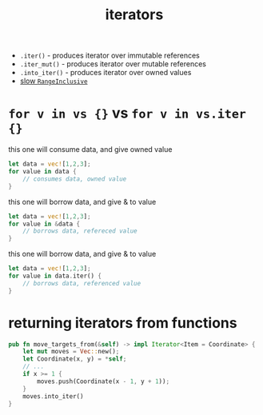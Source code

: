 :PROPERTIES:
:ID:       4f33577c-1a4f-4ec4-8056-aa44c01bc291
:END:
#+title: iterators
#+filetags: rust

- =.iter()= - produces iterator over immutable references
- =.iter_mut()= - produces iterator over mutable references
- =.into_iter()= - produces iterator over owned values
- [[https://github.com/rust-lang/rust/issues?q=is:issue+is:open+RangeInclusive+label:I-slow][slow =RangeInclusive=]]
* =for v in vs {}= vs =for v in vs.iter {}=
this one will consume data, and give owned value
#+begin_src rust
let data = vec![1,2,3];
for value in data {
    // consumes data, owned value
}
#+end_src
this one will borrow data, and give & to value
#+begin_src rust
let data = vec![1,2,3];
for value in &data {
    // borrows data, refereced value
}
#+end_src
this one will borrow data, and give & to value
#+begin_src rust
let data = vec![1,2,3];
for value in data.iter() {
    // borrows data, referenced value
}
#+end_src
* returning iterators from functions
#+begin_src rust
pub fn move_targets_from(&self) -> impl Iterator<Item = Coordinate> {
    let mut moves = Vec::new();
    let Coordinate(x, y) = *self;
    // ...
    if x >= 1 {
        moves.push(Coordinate(x - 1, y + 1));
    }
    moves.into_iter()
}
#+end_src
* COMMENT iterator with itertools
#+begin_src rust
use itertools::Itertools;

type U8Iter4 = impl Iterator<Item=(u8, u8, u8, u8)>;

fn make_iter() -> U8Iter4 {
    iproduct!(0..=255u8, 0..=255u8, 0..=255u8, 0..=255u8)
}

pub struct Thing(U8Iter4);
impl Thing {
    pub fn new() -> Self {
        Thing(make_iter())
    }
    pub fn next_u8x4(&mut self) -> Option<[u8; 4]> {
        self.0.next().map(|(a, b, c, d)| [a, b, c, d])
    }
}
#+end_src
* COMMENT iterator
#+begin_src rust
type U32Iter = impl Iterator<Item=u32>;

fn make_iter() -> U32Iter {
    0 ..= u32::max_value()
}

pub struct Thing(U32Iter);
impl Thing {
    pub fn new() -> Self {
        Thing(make_iter())
    }
    pub fn next_u8x4(&mut self) -> Option<[u8; 4]> {
        self.0.next().map(|n| n.to_be_bytes())
    }
}
#+end_src
